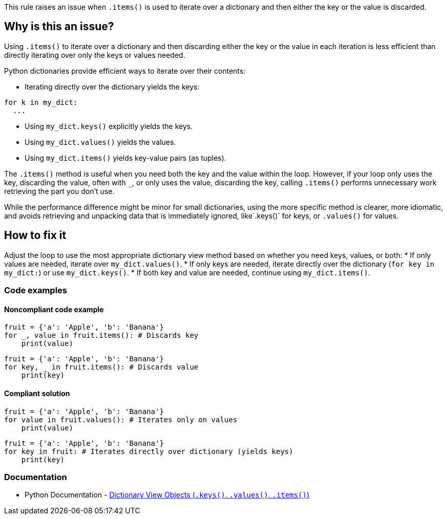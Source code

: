 This rule raises an issue when `.items()` is used to iterate over a dictionary and then either the key or the value is discarded. 

== Why is this an issue?

Using `.items()` to iterate over a dictionary and then discarding either the key or the value in each iteration is less efficient than directly iterating over only the keys or values needed.

Python dictionaries provide efficient ways to iterate over their contents:

* Iterating directly over the dictionary yields the keys:
[source,python]
----
for k in my_dict:
  ...
----
* Using `my_dict.keys()` explicitly yields the keys.
* Using `my_dict.values()` yields the values.
* Using `my_dict.items()` yields key-value pairs (as tuples).

The `.items()` method is useful when you need both the key and the value within the loop. However, if your loop only uses the key, discarding the value, often with `_`, or only uses the value, discarding the key, calling `.items()` performs unnecessary work retrieving the part you don't use.

While the performance difference might be minor for small dictionaries, using the more specific method is clearer, more idiomatic, and avoids retrieving and unpacking data that is immediately ignored, like`.keys()` for keys, or `.values()` for values.

== How to fix it

Adjust the loop to use the most appropriate dictionary view method based on whether you need keys, values, or both:
* If only values are needed, iterate over `my_dict.values()`.
* If only keys are needed, iterate directly over the dictionary (`for key in my_dict:`) or use `my_dict.keys()`.
* If both key and value are needed, continue using `my_dict.items()`.

=== Code examples

==== Noncompliant code example

[source,python,diff-id=1,diff-type=noncompliant]
----
fruit = {'a': 'Apple', 'b': 'Banana'}
for _, value in fruit.items(): # Discards key
    print(value)
----

[source,python,diff-id=2,diff-type=noncompliant]
----
fruit = {'a': 'Apple', 'b': 'Banana'}
for key, _ in fruit.items(): # Discards value
    print(key)
----

==== Compliant solution

[source,python,diff-id=1,diff-type=compliant]
----
fruit = {'a': 'Apple', 'b': 'Banana'}
for value in fruit.values(): # Iterates only on values
    print(value)
----

[source,python,diff-id=2,diff-type=compliant]
----    
fruit = {'a': 'Apple', 'b': 'Banana'}
for key in fruit: # Iterates directly over dictionary (yields keys)
    print(key)
----

=== Documentation

* Python Documentation - https://docs.python.org/3/library/stdtypes.html#dictionary-view-objects[Dictionary View Objects (`.keys()`, `.values()`, `.items()`)]

